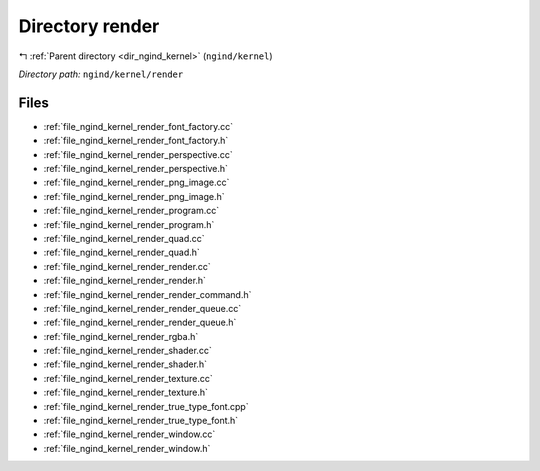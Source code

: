 .. _dir_ngind_kernel_render:


Directory render
================


|exhale_lsh| :ref:`Parent directory <dir_ngind_kernel>` (``ngind/kernel``)

.. |exhale_lsh| unicode:: U+021B0 .. UPWARDS ARROW WITH TIP LEFTWARDS

*Directory path:* ``ngind/kernel/render``


Files
-----

- :ref:`file_ngind_kernel_render_font_factory.cc`
- :ref:`file_ngind_kernel_render_font_factory.h`
- :ref:`file_ngind_kernel_render_perspective.cc`
- :ref:`file_ngind_kernel_render_perspective.h`
- :ref:`file_ngind_kernel_render_png_image.cc`
- :ref:`file_ngind_kernel_render_png_image.h`
- :ref:`file_ngind_kernel_render_program.cc`
- :ref:`file_ngind_kernel_render_program.h`
- :ref:`file_ngind_kernel_render_quad.cc`
- :ref:`file_ngind_kernel_render_quad.h`
- :ref:`file_ngind_kernel_render_render.cc`
- :ref:`file_ngind_kernel_render_render.h`
- :ref:`file_ngind_kernel_render_render_command.h`
- :ref:`file_ngind_kernel_render_render_queue.cc`
- :ref:`file_ngind_kernel_render_render_queue.h`
- :ref:`file_ngind_kernel_render_rgba.h`
- :ref:`file_ngind_kernel_render_shader.cc`
- :ref:`file_ngind_kernel_render_shader.h`
- :ref:`file_ngind_kernel_render_texture.cc`
- :ref:`file_ngind_kernel_render_texture.h`
- :ref:`file_ngind_kernel_render_true_type_font.cpp`
- :ref:`file_ngind_kernel_render_true_type_font.h`
- :ref:`file_ngind_kernel_render_window.cc`
- :ref:`file_ngind_kernel_render_window.h`


